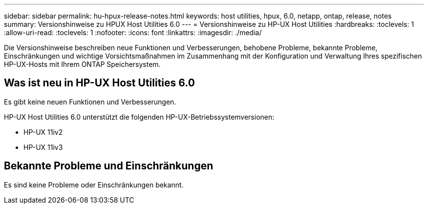 ---
sidebar: sidebar 
permalink: hu-hpux-release-notes.html 
keywords: host utilities, hpux, 6.0, netapp, ontap, release, notes 
summary: Versionshinweise zu HPUX Host Utilities 6.0 
---
= Versionshinweise zu HP-UX Host Utilities
:hardbreaks:
:toclevels: 1
:allow-uri-read: 
:toclevels: 1
:nofooter: 
:icons: font
:linkattrs: 
:imagesdir: ./media/


[role="lead"]
Die Versionshinweise beschreiben neue Funktionen und Verbesserungen, behobene Probleme, bekannte Probleme, Einschränkungen und wichtige Vorsichtsmaßnahmen im Zusammenhang mit der Konfiguration und Verwaltung Ihres spezifischen HP-UX-Hosts mit Ihrem ONTAP Speichersystem.



== Was ist neu in HP-UX Host Utilities 6.0

Es gibt keine neuen Funktionen und Verbesserungen.

HP-UX Host Utilities 6.0 unterstützt die folgenden HP-UX-Betriebssystemversionen:

* HP-UX 11iv2
* HP-UX 11iv3




== Bekannte Probleme und Einschränkungen

Es sind keine Probleme oder Einschränkungen bekannt.
